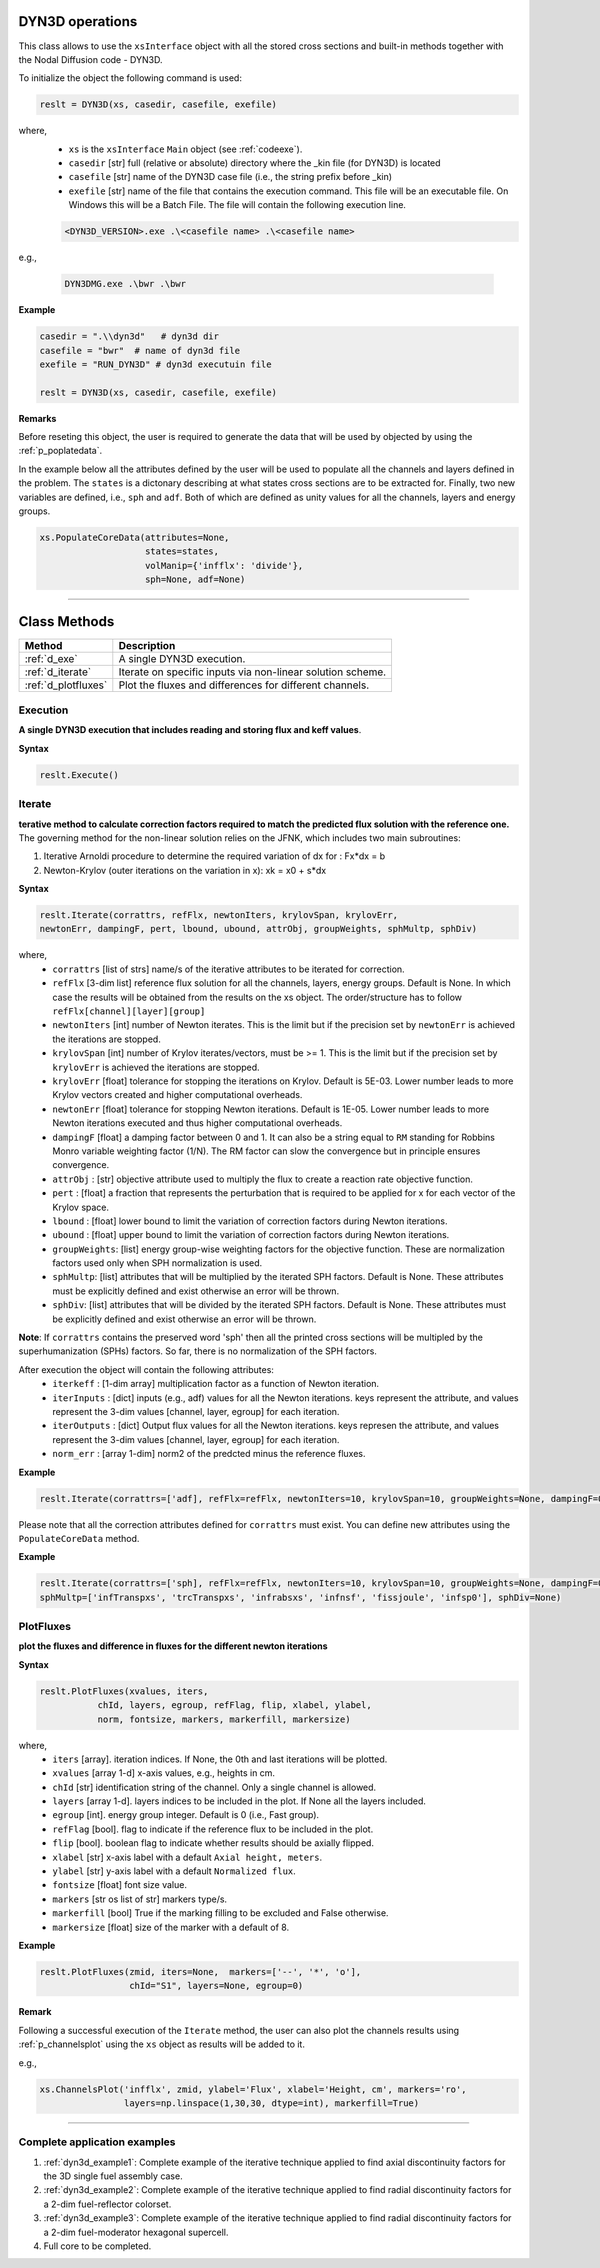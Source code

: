 .. _dyn3d:


DYN3D operations
----------------- 

This class allows to use the ``xsInterface`` object with all the stored cross sections and built-in methods 
together with the Nodal Diffusion code - DYN3D.

To initialize the object the following command is used:

.. code::

	reslt = DYN3D(xs, casedir, casefile, exefile)


where,
	- ``xs`` is the ``xsInterface`` ``Main`` object (see :ref:`codeexe`).
	- ``casedir`` [str] full (relative or absolute) directory where the _kin file (for DYN3D) is located
	- ``casefile`` [str] name of the DYN3D case file (i.e., the string prefix before _kin)
	- ``exefile`` [str] name of the file that contains the execution command. This file will be an executable file. On Windows this will be a Batch File. The file will contain the following execution line.

	.. code::
	
		<DYN3D_VERSION>.exe .\<casefile name> .\<casefile name>

e.g., 

	.. code::
	
		DYN3DMG.exe .\bwr .\bwr
 

**Example**

.. code::

	casedir = ".\\dyn3d"   # dyn3d dir
	casefile = "bwr"  # name of dyn3d file
	exefile = "RUN_DYN3D" # dyn3d executuin file
	
	reslt = DYN3D(xs, casedir, casefile, exefile) 


**Remarks**

Before reseting this object, the user is required to generate the data that will be used by objected by using the :ref:`p_poplatedata`.

In the example below all the attributes defined by the user will be used to populate all the channels and layers defined in the problem.
The ``states`` is a dictonary describing at what states cross sections are to be extracted for. Finally, two new variables are defined, i.e., ``sph`` and ``adf``. Both of which are defined as unity values for all the channels, layers and energy groups.  

.. code:: 
	
	xs.PopulateCoreData(attributes=None,
	                    states=states, 
	                    volManip={'infflx': 'divide'},
	                    sph=None, adf=None)

//////////////////////////////////////////////////////////////////





Class Methods
--------------


========================= ============================================
Method							   		 Description
========================= ============================================
:ref:`d_exe`			        A single DYN3D execution.
------------------------- --------------------------------------------
:ref:`d_iterate`	        Iterate on specific inputs via non-linear solution scheme.
------------------------- --------------------------------------------
:ref:`d_plotfluxes`	      Plot the fluxes and differences for different channels.
========================= ============================================



.. _d_exe:

==========
Execution
==========


**A single DYN3D execution that includes reading and storing flux and keff values**.

**Syntax**

.. code::

	reslt.Execute()
	
	
	
.. _d_iterate:

=========
Iterate
=========	

**terative method to calculate correction factors required to match the predicted flux solution with the reference one.**
The governing method for the non-linear solution relies on the JFNK, which includes two main subroutines:

(1) Iterative Arnoldi procedure to determine the required variation of dx for : Fx*dx = b
(2) Newton-Krylov (outer iterations on the variation in x): xk = x0 + s*dx

**Syntax**

.. code::

	reslt.Iterate(corrattrs, refFlx, newtonIters, krylovSpan, krylovErr, 
	newtonErr, dampingF, pert, lbound, ubound, attrObj, groupWeights, sphMultp, sphDiv)
	
where,
	- ``corrattrs`` [list of strs] name/s of the iterative attributes to be iterated for correction.
	- ``refFlx`` [3-dim list] reference flux solution for all the channels, layers, energy groups. Default is None. In which case the results will be obtained from the results on the xs object. The order/structure has to follow ``refFlx[channel][layer][group]``
	- ``newtonIters`` [int] number of Newton iterates. This is the limit but if the precision set by ``newtonErr`` is achieved the iterations are stopped.
	- ``krylovSpan`` [int] number of Krylov iterates/vectors, must be >= 1. This is the limit but if the precision set by ``krylovErr`` is achieved the iterations are stopped.
	- ``krylovErr`` [float] tolerance for stopping the iterations on Krylov. Default is 5E-03. Lower number leads to more Krylov vectors created and higher computational overheads.
	- ``newtonErr`` [float] tolerance for stopping Newton iterations. Default is 1E-05. Lower number leads to more Newton iterations executed and thus higher computational overheads.
	- ``dampingF`` [float] a damping factor between 0 and 1. It can also be a string equal to ``RM`` standing for Robbins Monro variable weighting factor (1/N). The RM factor can slow the convergence but in principle ensures convergence. 
	- ``attrObj`` : [str] objective attribute used to multiply the flux to create a reaction rate objective function.
	- ``pert`` : [float] a fraction that represents the perturbation that is required to be applied for x for each vector of the Krylov space.  
	- ``lbound`` : [float] lower bound to limit the variation of correction factors during Newton iterations.
	- ``ubound`` : [float] upper bound to limit the variation of correction factors during Newton iterations.   
	- ``groupWeights``: [list] energy group-wise weighting factors for the objective function. These are normalization factors used only when SPH normalization is used.  
	- ``sphMultp``: [list] attributes that will be multiplied by the iterated SPH factors. Default is None. These attributes must be explicitly defined and exist otherwise an error will be thrown.    
	- ``sphDiv``: [list] attributes that will be divided by the iterated SPH factors. Default is None. These attributes must be explicitly defined and exist otherwise an error will be thrown.   

**Note**:
If ``corrattrs`` contains the preserved word 'sph' then all the printed cross sections will be multipled by the superhumanization (SPHs) factors.
So far, there is no normalization of the SPH factors.


After execution the object will contain the following attributes: 
	- ``iterkeff`` : [1-dim array] multiplication factor as a function of Newton iteration.
	- ``iterInputs`` : [dict] inputs (e.g., adf) values for all the Newton iterations. keys represent the attribute, and values represent the 3-dim values [channel, layer, egroup] for each iteration.
	- ``iterOutputs`` : [dict] Output flux values for all the Newton iterations. keys represen the attribute, and values represent the 3-dim values  [channel, layer, egroup] for each iteration.
	- ``norm_err`` : [array 1-dim] norm2 of the predcted minus the reference fluxes.


**Example**

.. code::

	reslt.Iterate(corrattrs=['adf], refFlx=refFlx, newtonIters=10, krylovSpan=10, groupWeights=None, dampingF=0.5, lbound=0.70, ubound=1.3, pert=1E-03, newtonErr=0.001)

Please note that all the correction attributes defined for ``corrattrs`` must exist. You can define new attributes using the ``PopulateCoreData`` method.

**Example**

.. code::

	reslt.Iterate(corrattrs=['sph], refFlx=refFlx, newtonIters=10, krylovSpan=10, groupWeights=None, dampingF=0.5, lbound=0.70, ubound=1.3, pert=1E-03, newtonErr=0.001,
	sphMultp=['infTranspxs', 'trcTranspxs', 'infrabsxs', 'infnsf', 'fissjoule', 'infsp0'], sphDiv=None)


.. _d_plotfluxes:

===========
PlotFluxes
===========	

**plot the fluxes and difference in fluxes for the different newton iterations**

**Syntax**

.. code::

	reslt.PlotFluxes(xvalues, iters,  
                   chId, layers, egroup, refFlag, flip, xlabel, ylabel,
                   norm, fontsize, markers, markerfill, markersize)

where,
	- ``iters`` [array]. iteration indices. If None, the 0th and last iterations will be plotted.
	- ``xvalues`` [array 1-d] x-axis values, e.g., heights in cm.
	- ``chId`` [str] identification string of the channel. Only a single channel is allowed.
	- ``layers`` [array 1-d]. layers indices  to be included in the plot. If None all the layers included. 
	- ``egroup`` [int]. energy group integer. Default is 0 (i.e., Fast group).
	- ``refFlag``	[bool]. flag to indicate if the reference flux to be included in the plot.
	- ``flip`` [bool]. boolean flag to indicate whether results should be axially flipped.
	- ``xlabel`` [str] x-axis label with a default ``Axial height, meters``. 
	- ``ylabel`` [str] y-axis label with a default ``Normalized flux``.
	- ``fontsize`` [float] font size value.
	- ``markers`` [str os list of str] markers type/s. 
	- ``markerfill`` [bool] True if the marking filling to be excluded and False otherwise.
	- ``markersize`` [float] size of the marker with a default of 8.						


**Example**

.. code::

	reslt.PlotFluxes(zmid, iters=None,  markers=['--', '*', 'o'],
               		 chId="S1", layers=None, egroup=0)


**Remark**

Following a successful execution of the ``Iterate`` method, the user can also plot the channels results using :ref:`p_channelsplot` using the ``xs`` object as results will be added to it.

e.g.,  

.. code::

	xs.ChannelsPlot('infflx', zmid, ylabel='Flux', xlabel='Height, cm', markers='ro',
	                layers=np.linspace(1,30,30, dtype=int), markerfill=True)


//////////////////////////////////////////////////////////////////

==============================
Complete application examples
==============================

1. :ref:`dyn3d_example1`: Complete example of the iterative technique applied to find axial discontinuity factors for the 3D single fuel assembly case.
2. :ref:`dyn3d_example2`: Complete example of the iterative technique applied to find radial discontinuity factors for a 2-dim fuel-reflector colorset.
3. :ref:`dyn3d_example3`: Complete example of the iterative technique applied to find radial discontinuity factors for a 2-dim fuel-moderator hexagonal supercell.
4. Full core to be completed.